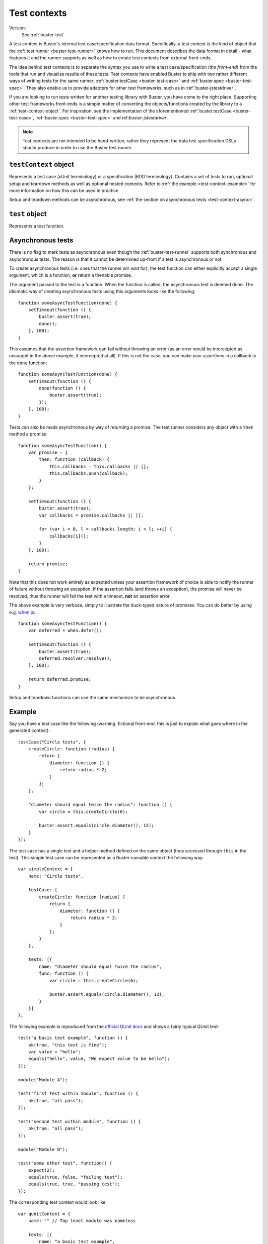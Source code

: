 .. default-domain:: js
.. highlight:: javascript
.. _buster-test-context:

=============
Test contexts
=============

Version:
    See :ref:`buster-test`

A test context is Buster's internal test case/specification data format.
Specifically, a test context is the kind of object that the :ref:`test runner
<buster-test-runner>` knows how to run. This document describes the data format
in detail - what features it and the runner supports as well as how to create
test contexts from external front-ends.

The idea behind test contexts is to separate the syntax you use to write a test
case/specification (*the front-end*) from the tools that run and visualize
results of these tests. Test contexts have enabled Buster to ship with two
rather different ways of writing tests for the same runner;
:ref:`buster.testCase <buster-test-case>` and :ref:`buster.spec
<buster-test-spec>`. They also enable us to provide adapters for other test
frameworks, such as in :ref:`buster-jstestdriver`.

If you are looking to run tests written for another testing library with
Buster, you have come to the right place. Supporting other test frameworks
front-ends is a simple matter of converting the objects/functions created by
the library to a :ref:`test-context-object`. For inspiration, see the
implementation of the aforementioned :ref:`buster.testCase <buster-test-case>`,
:ref:`buster.spec <buster-test-spec>` and ref:`buster-jstestdriver`.

.. note::
    Test contexts are not intended to be hand-written, rather they represent
    the data test specification DSLs should produce in order to use the Buster
    test runner.


.. _test-context-object:

``testContext`` object
======================

Represents a test case (xUnit terminology) or a specification (BDD
terminology). Contains a set of tests to run, optional setup and teardown
methods as well as optional nested contexts. Refer to :ref:`the example
<test-context-example>` for more information on how this can be used in
practice.

Setup and teardown methods can be asynchronous, see :ref:`the section on
asynchronous tests <test-context-async>`.


.. attribute:: testContext.name

    The test context name/description as a string


.. attribute:: testContext.setUp

    **Optional**. A function that will run before each test. If using nested
    contexts, the setup function will also be executed before each test (and
    their local setup, if any) in nested contexts.


.. attribute:: testContext.tearDown

    **Optional**. A function that will run after each test. If using nested
    contexts, the teardown function will also be executed after each test (and
    their local teardown, if any) in nested contexts.


.. attribute:: testContext.tests

    An array of :ref:`test-object`.


.. attribute:: testContext.contexts

    An array of :ref:`test-context-object`. In other words, the test context
    data format (and thus, the :ref:`buster-test-runner`) supports arbitrarily
    nested contexts.

.. attribute:: testContext.parent

    The parent :ref:`test-context-object`, if any.


.. attribute:: testContext.testCase

    **Optional**.  Prototype object used for ``this`` when running tests. This
    object may define helper methods and properties to use in tests. The test
    runner creates a new instance from this object with :func:`buster.create`
    for each test. The created object is shared as ``this`` in all setup and
    teardown methods as well as in the test. If this object is not provided, an
    "empty" object is created and used as ``this`` when running tests.


.. _test-object:

``test`` object
===============

Represents a test function.


.. attribute:: test.name

    The test function name, as a string.


.. attribute:: test.func

    The test function. See :ref:`the section on asynchronous tests
    <test-context-async>` for how to mark it as - well, asynchronous.


.. attribute:: test.context

    **Optional**. The context to which the test belongs.


.. attribute:: test.deferred

    **Optional**. If this property is set to ``true``, the test will not be
    run, but the test runner will emit an event for it, allowing reporters to
    communicate tests that should eventually run (and hopefully pass).


.. _test-context-async:

Asynchronous tests
==================

There is no flag to mark tests as asynchronous even though the
:ref:`buster-test-runner` supports both synchronous and asynchronous tests. The
reason is that it cannot be determined up-front if a test is asynchronous or
not.

To create asynchronous tests (i.e. ones that the runner will wait for), the
test function can either explicitly accept a single argument, which is a
function, **or** return a thenable promise.

The argument passed to the test is a function. When the function is called, the
asynchronous test is deemed done. The idiomatic way of creating asynchronous
tests using this arguments looks like the following::

    function someAsyncTestFunction(done) {
        setTimeout(function () {
            buster.assert(true);
            done();
        }, 100);
    }

This assumes that the assertion framework can fail without throwing an error
(as an error would be intercepted as uncaught in the above example, if
intercepted at all). If this is not the case, you can make your assertions in a
callback to the ``done`` function::

    function someAsyncTestFunction(done) {
        setTimeout(function () {
            done(function () {
                buster.assert(true);
            });
        }, 100);
    }

Tests can also be made asynchronous by way of returning a promise. The test
runner considers any object with a ``then`` method a promise::

    function someAsyncTestFunction() {
        var promise = {
            then: function (callback) {
                this.callbacks = this.callbacks || [];
                this.callbacks.push(callback);
            }
        };

        setTimeout(function () {
            buster.assert(true);
            var callbacks = promise.callbacks || [];

            for (var i = 0, l = callbacks.length; i < l; ++i) {
                callbacks[i]();
            }
        }, 100);

        return promise;
    }

Note that this does not work entirely as expected unless your assertion
framework of choice is able to notify the runner of failure without throwing an
exception. If the assertion fails (and throws an exception), the promise will
never be resolved, thus the runner will fail the test with a timeout, **not**
an assertion error.

The above example is very verbose, simply to illustrate the duck-typed nature
of promises. You can do better by using e.g. `when.js
<https://github.com/cujojs/when>`_::

    function someAsyncTestFunction() {
        var deferred = when.defer();

        setTimeout(function () {
            buster.assert(true);
            deferred.resolver.resolve();
        }, 100);

        return deferred.promise;
    }

Setup and teardown functions can use the same mechanism to be asynchronous.


.. _test-context-example:

Example
=======

Say you have a test case like the following (warning: fictional front-end, this
is just to explain what goes where in the generated context)::

    testCase("Circle tests", {
        createCircle: function (radius) {
            return {
                diameter: function () {
                    return radius * 2;
                }
            };
        },

        "diameter should equal twice the radius": function () {
            var circle = this.createCircle(6);

            buster.assert.equals(circle.diameter(), 12);
        }
    });

The test case has a single test and a helper method defined on the same object
(thus accessed through ``this`` in the test). This simple test case can be
represented as a Buster runnable context the following way::

    var simpleContext = {
        name: "Circle tests",

        testCase: {
            createCircle: function (radius) {
                return {
                    diameter: function () {
                        return radius * 2;
                    }
                };
            }
        },

        tests: [{
            name: "diameter should equal twice the radius",
            func: function () {
                var circle = this.createCircle(6);

                buster.assert.equals(circle.diameter(), 12);
            }
        }]
    };

The following example is reproduced from the `official QUnit docs
<http://docs.jquery.com/Qunit>`_ and shows a fairly typical QUnit test::

    test("a basic test example", function () {
        ok(true, "this test is fine");
        var value = "hello";
        equals("hello", value, "We expect value to be hello");
    });

    module("Module A");

    test("first test within module", function () {
        ok(true, "all pass");
    });

    test("second test within module", function () {
        ok(true, "all pass");
    });

    module("Module B");

    test("some other test", function() {
        expect(2);
        equals(true, false, "failing test");
        equals(true, true, "passing test");
    });

The corresponding test context would look like::

    var qunitContext = {
        name: "" // Top level module was nameless

        tests: [{
            name: "a basic test example",
            func: function () {
                ok(true, "this test is fine");
                var value = "hello";
                equals("hello", value, "We expect value to be hello");
            }
        }],

        contexts: [{
            name: "Module A",

            tests: [{
                name: "first test within module",
                func: function () {
                    ok(true, "all pass");
                }
            }, {
                name: "second test within module",
                func: function () {
                    ok(true, "all pass");
                }
            }]
        }, {
            name: "Module B",

            tests: [{
                name: "some other test",
                func: function() {
                    expect(2);
                    equals(true, false, "failing test");
                    equals(true, true, "passing test");
                }
            }]
        }]
    };
